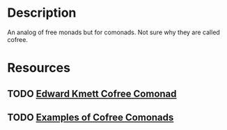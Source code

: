 * Description
An analog of free monads but for comonads. Not sure why they are called cofree.
* Resources
** TODO [[http://comonad.com/reader/2008/the-cofree-comonad-and-the-expression-problem/][Edward Kmett Cofree Comonad]]
** TODO [[https://stackoverflow.com/questions/38816993/what-are-some-motivating-examples-for-cofree-comonad-in-haskell][Examples of Cofree Comonads]]
